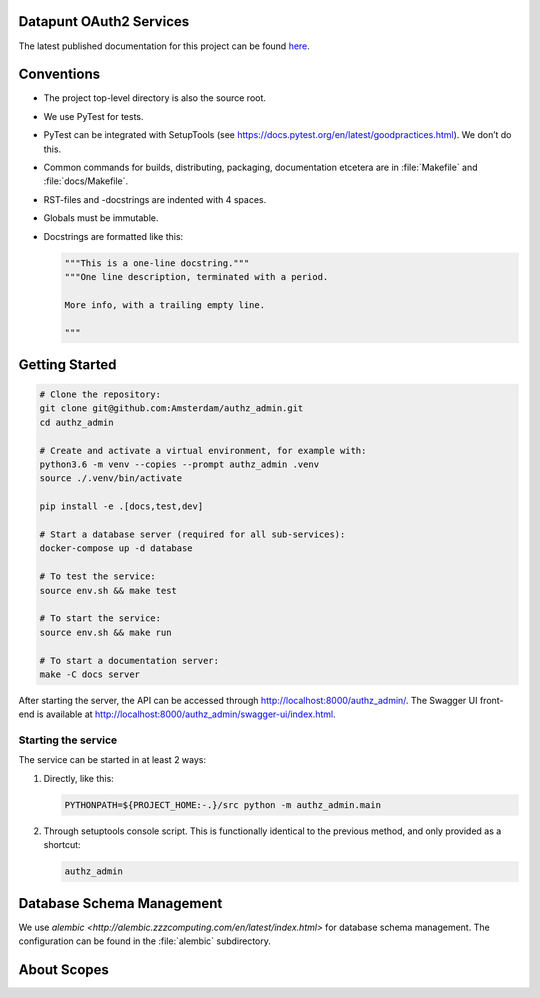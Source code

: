 .. reference this page as :ref:`index` (from which it's included)

Datapunt OAuth2 Services
========================

.. image:: https://img.shields.io/badge/python-3.6-blue.svg
   :target: https://www.python.org/

.. image:: https://img.shields.io/badge/license-MPLv2.0-blue.svg
   :target: https://www.mozilla.org/en-US/MPL/2.0/

The latest published documentation for this project can be found `here
<https://amsterdam.github.io/authz_admin/>`_.

.. todo::

   Publish the documentation somewhere (ReadTheDocs?) and insert a link in the
   sentence above.


Conventions
===========

*   The project top-level directory is also the source root.
*   We use PyTest for tests.
*   PyTest can be integrated with SetupTools (see
    https://docs.pytest.org/en/latest/goodpractices.html). We don’t do this.
*   Common commands for builds, distributing, packaging, documentation etcetera
    are in :file:`Makefile` and :file:`docs/Makefile`.
*   RST-files and -docstrings are indented with 4 spaces.
*   Globals must be immutable.
*   Docstrings are formatted like this:

    .. code-block:: python

        """This is a one-line docstring."""
        """One line description, terminated with a period.

        More info, with a trailing empty line.

        """


Getting Started
===============

.. code-block:: bash

    # Clone the repository:
    git clone git@github.com:Amsterdam/authz_admin.git
    cd authz_admin

    # Create and activate a virtual environment, for example with:
    python3.6 -m venv --copies --prompt authz_admin .venv
    source ./.venv/bin/activate

    pip install -e .[docs,test,dev]

    # Start a database server (required for all sub-services):
    docker-compose up -d database

    # To test the service:
    source env.sh && make test

    # To start the service:
    source env.sh && make run

    # To start a documentation server:
    make -C docs server

After starting the server, the API can be accessed through
http://localhost:8000/authz_admin/\. The Swagger UI front-end is available at
http://localhost:8000/authz_admin/swagger-ui/index.html\.


Starting the service
--------------------

The service can be started in at least 2 ways:

1.  Directly, like this:

    .. code-block:: shell

        PYTHONPATH=${PROJECT_HOME:-.}/src python -m authz_admin.main

2.  Through setuptools console script. This is functionally identical to the
    previous method, and only provided as a shortcut:

    .. code-block:: shell

        authz_admin


Database Schema Management
==========================

We use `alembic <http://alembic.zzzcomputing.com/en/latest/index.html>` for
database schema management. The configuration can be found in the
:file:`alembic` subdirectory.


About Scopes
============

.. todo:: write about the semantics of scopes in our implementation.
